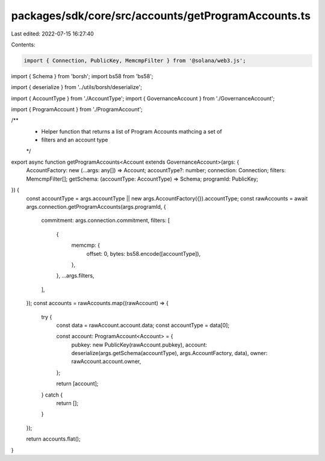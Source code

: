 packages/sdk/core/src/accounts/getProgramAccounts.ts
====================================================

Last edited: 2022-07-15 16:27:40

Contents:

.. code-block:: ts

    import { Connection, PublicKey, MemcmpFilter } from '@solana/web3.js';
import { Schema } from 'borsh';
import bs58 from 'bs58';

import { deserialize } from '../utils/borsh/deserialize';

import { AccountType } from './AccountType';
import { GovernanceAccount } from './GovernanceAccount';

import { ProgramAccount } from './ProgramAccount';

/**
 * Helper function that returns a list of Program Accounts mathcing a set of
 * filters and an account type
 */
export async function getProgramAccounts<Account extends GovernanceAccount>(args: {
  AccountFactory: new (...args: any[]) => Account;
  accountType?: number;
  connection: Connection;
  filters: MemcmpFilter[];
  getSchema: (accountType: AccountType) => Schema;
  programId: PublicKey;
}) {
  const accountType = args.accountType || new args.AccountFactory({}).accountType;
  const rawAccounts = await args.connection.getProgramAccounts(args.programId, {
    commitment: args.connection.commitment,
    filters: [
      {
        memcmp: {
          offset: 0,
          bytes: bs58.encode([accountType]),
        },
      },
      ...args.filters,
    ],
  });
  const accounts = rawAccounts.map((rawAccount) => {
    try {
      const data = rawAccount.account.data;
      const accountType = data[0];

      const account: ProgramAccount<Account> = {
        pubkey: new PublicKey(rawAccount.pubkey),
        account: deserialize(args.getSchema(accountType), args.AccountFactory, data),
        owner: rawAccount.account.owner,
      };

      return [account];
    } catch {
      return [];
    }
  });

  return accounts.flat();
}


